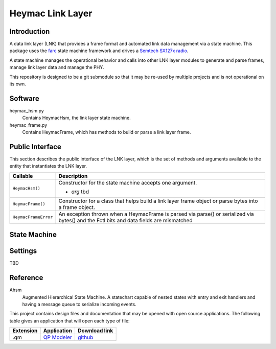 Heymac Link Layer
=================

Introduction
------------

A data link layer (LNK) that provides a frame format
and automated link data management via a state machine.
This package uses the `farc`_ state machine framework and
drives a `Semtech SX127x radio`_.

A state machine manages the operational behavior and calls into other LNK layer modules
to generate and parse frames, manage link layer data and manage the PHY.

This repository is designed to be a git submodule
so that it may be re-used by multiple projects
and is not operational on its own.

.. _`farc`: https://github.com/dwhall/farc
.. _`Semtech SX127x radio`: https://www.semtech.com/products/wireless-rf/lora-transceivers/sx1276


Software
--------

heymac_hsm.py
    Contains HeymacHsm, the link layer state machine.

heymac_frame.py
    Contains HeymacFrame, which has methods to build or parse a link layer frame.


Public Interface
----------------

This section describes the public interface of the LNK layer,
which is the set of methods and arguments available to the entity
that instantiates the LNK layer.

======================  ================================================
Callable                Description
======================  ================================================
``HeymacHsm()``         Constructor for the state machine
                        accepts one argument.

                        - *arg* tbd
----------------------  ------------------------------------------------
``HeymacFrame()``       Constructor for a class that helps build a
                        link layer frame object or
                        parse bytes into a frame object.
----------------------  ------------------------------------------------
``HeymacFrameError``    An exception thrown when a HeymacFrame is parsed
                        via parse() or serialized via bytes() and the
                        Fctl bits and data fields are mismatched
======================  ================================================


State Machine
-------------

.. image:: ../../docs/HeymacCsmaHsm.png


Settings
--------

TBD

Reference
---------

Ahsm
    Augmented Hierarchical State Machine.  A statechart capable of nested states
    with entry and exit handlers and having a message queue to serialize incoming events.

This project contains design files and documentation that may be opened with
open source applications.  The following table gives an application that will
open each type of file:

=========== =============== ==============
Extension   Application     Download link
=========== =============== ==============
.qm         `QP Modeler`_   `github`_
=========== =============== ==============

.. _github: https://github.com/QuantumLeaps/qm/releases
.. _QP Modeler: https://www.state-machine.com/qm/
